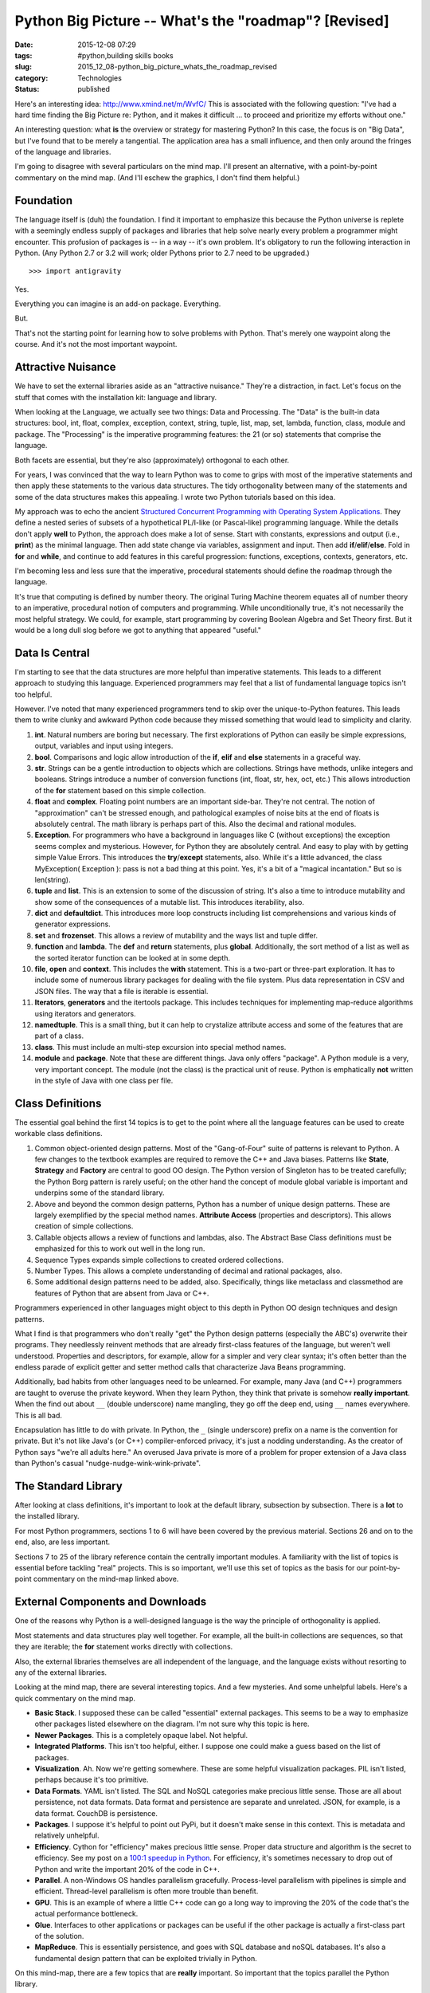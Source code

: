 Python Big Picture -- What's the "roadmap"? [Revised]
=====================================================

:date: 2015-12-08 07:29
:tags: #python,building skills books
:slug: 2015_12_08-python_big_picture_whats_the_roadmap_revised
:category: Technologies
:status: published

Here's an interesting idea: http://www.xmind.net/m/WvfC/
This is associated with the following question: "I've had a hard time
finding the Big Picture re: Python, and it makes it difficult ... to
proceed and prioritize my efforts without one."


An interesting question: what **is** the overview or strategy for
mastering Python?
In this case, the focus is on "Big Data", but I've found that to be
merely a tangential. The application area has a small influence, and
then only around the fringes of the language and libraries.


I'm going to disagree with several particulars on the mind map. I'll
present an alternative, with a point-by-point commentary on the mind
map. (And I'll eschew the graphics, I don't find them helpful.)

Foundation
----------

The language itself is (duh) the foundation. I find it important to
emphasize this because the Python universe is replete with a
seemingly endless supply of packages and libraries that help solve
nearly every problem a programmer might encounter.
This profusion of packages is -- in a way -- it's own problem.
It's obligatory to run the following interaction in Python. (Any
Python 2.7 or 3.2 will work; older Pythons prior to 2.7 need to be
upgraded.)

::

    >>> import antigravity

Yes.

Everything you can imagine is an add-on package. Everything.

But.

That's not the starting point for learning how to solve problems with
Python. That's merely one waypoint along the course. And it's not the
most important waypoint.

Attractive Nuisance
-------------------

We have to set the external libraries aside as an "attractive
nuisance." They're a distraction, in fact. Let's focus on the stuff
that comes with the installation kit: language and library.

When looking at the Language, we actually see two things: Data and
Processing. The "Data" is the built-in data structures: bool, int,
float, complex, exception, context, string, tuple, list, map, set,
lambda, function, class, module and package. The "Processing" is the
imperative programming features: the 21 (or so) statements that
comprise the language.

Both facets are essential, but they're also (approximately)
orthogonal to each other.

For years, I was convinced that the way to learn Python was to come
to grips with most of the imperative statements and then apply these
statements to the various data structures. The tidy orthogonality
between many of the statements and some of the data structures makes
this appealing. I wrote two Python tutorials based on this idea.

My approach was to echo the ancient
`Structured Concurrent Programming with Operating System Applications <http://www.amazon.com/Structured-Concurrent-Programming-Applications-Addison-Wesley/dp/0201029375>`__.
They define a nested series of subsets of a hypothetical PL/I-like
(or Pascal-like) programming language. While the details don't apply
**well** to Python, the approach does make a lot of sense. Start with
constants, expressions and output (i.e., **print**) as the minimal
language. Then add state change via variables, assignment and input.
Then add **if**/**elif**/**else**. Fold in **for** and **while**, and
continue to add features in this careful progression: functions,
exceptions, contexts, generators, etc.

I'm becoming less and less sure that the imperative, procedural
statements should define the roadmap through the language.

It's true that computing is defined by number theory. The original
Turing Machine theorem equates all of number theory to an imperative,
procedural notion of computers and programming. While unconditionally
true, it's not necessarily the most helpful strategy. We could, for
example, start programming by covering Boolean Algebra and Set Theory
first. But it would be a long dull slog before we got to anything
that appeared "useful."

Data Is Central
---------------

I'm starting to see that the data structures are more helpful than
imperative statements. This leads to a different approach to studying
this language. Experienced programmers may feel that a list of
fundamental language topics isn't too helpful.

However. I've noted that many experienced programmers tend to skip
over the unique-to-Python features. This leads them to write clunky
and awkward Python code because they missed something that would lead
to simplicity and clarity.

#.  **int**. Natural numbers are boring but necessary. The first
    explorations of Python can easily be simple expressions, output,
    variables and input using integers.

#.  **bool**. Comparisons and logic allow introduction of the **if**,
    **elif** and **else** statements in a graceful way.

#.  **str**. Strings can be a gentle introduction to objects which are
    collections. Strings have methods, unlike integers and booleans.
    Strings introduce a number of conversion functions (int, float,
    str, hex, oct, etc.) This allows introduction of the
    **for** statement based on this simple collection.

#.  **float** and **complex**. Floating point numbers are an important
    side-bar. They're not central. The notion of "approximation" can't
    be stressed enough, and pathological examples of noise bits at the
    end of floats is absolutely central. The math library is perhaps
    part of this. Also the decimal and rational modules.

#.  **Exception**. For programmers who have a background in languages
    like C (without exceptions) the exception seems complex and
    mysterious. However, for Python they are absolutely central. And
    easy to play with by getting simple Value Errors. This introduces
    the **try**/**except** statements, also. While it's a little
    advanced, the class MyException( Exception ): pass is not a bad
    thing at this point. Yes, it's a bit of a "magical incantation."
    But so is len(string).

#.  **tuple** and **list**. This is an extension to some of the
    discussion of string. It's also a time to introduce mutability and
    show some of the consequences of a mutable list. This introduces
    iterability, also.

#.  **dict** and **defaultdict**. This introduces more loop constructs
    including list comprehensions and various kinds of generator
    expressions.

#.  **set** and **frozenset**. This allows a review of mutability and
    the ways list and tuple differ.

#.  **function** and **lambda**. The **def** and **return**
    statements, plus **global**. Additionally, the sort method of a
    list as well as the sorted iterator function can be looked at in
    some depth.

#.  **file**, **open** and **context**. This includes the
    **with** statement. This is a two-part or three-part exploration.
    It has to include some of numerous library packages for dealing
    with the file system. Plus data representation in CSV and JSON
    files. The way that a file is iterable is essential.

#.  **Iterators**, **generators** and the itertools package. This
    includes techniques for implementing map-reduce algorithms using
    iterators and generators.

#.  **namedtuple**. This is a small thing, but it can help to
    crystalize attribute access and some of the features that are part
    of a class.

#.  **class**. This must include an multi-step excursion into special
    method names.

#.  **module** and **package**.  Note that these are different things.
    Java only offers "package". A Python module is a very, very
    important concept. The module (not the class) is the practical
    unit of reuse. Python is emphatically **not** written in the style
    of Java with one class per file.


Class Definitions
-----------------

The essential goal behind the first 14 topics is to get to the
point where all the language features can be used to create
workable class definitions.

#.  Common object-oriented design patterns. Most of the
    "Gang-of-Four" suite of patterns is relevant to Python. A few
    changes to the textbook examples are required to remove the C++
    and Java biases. Patterns like **State**, **Strategy** and
    **Factory** are central to good OO design. The Python version
    of Singleton has to be treated carefully; the Python Borg
    pattern is rarely useful; on the other hand the concept of
    module global variable is important and underpins some of the
    standard library.

#.  Above and beyond the common design patterns, Python has a
    number of unique design patterns. These are largely exemplified
    by the special method names. **Attribute Access** (properties
    and descriptors). This allows creation of simple collections.

#.  Callable objects allows a review of functions and lambdas,
    also. The Abstract Base Class definitions must be emphasized
    for this to work out well in the long run.

#.  Sequence Types expands simple collections to created ordered
    collections.

#.  Number Types. This allows a complete understanding of decimal
    and rational packages, also.

#.  Some additional design patterns need to be added, also.
    Specifically, things like metaclass and classmethod are
    features of Python that are absent from Java or C++.


Programmers experienced in other languages might object to this
depth in Python OO design techniques and design patterns.



What I find is that programmers who don't really "get" the
Python design patterns (especially the ABC's) overwrite their
programs. They needlessly reinvent methods that are already
first-class features of the language, but weren't well
understood. Properties and descriptors, for example, allow for
a simpler and very clear syntax; it's often better than the
endless parade of explicit getter and setter method calls that
characterize Java Beans programming.



Additionally, bad habits from other languages need to be
unlearned. For example, many Java (and C++) programmers are
taught to overuse the private keyword. When they learn Python,
they think that private is somehow **really important**.  When
the find out about ``__`` (double underscore) name mangling, they
go off the deep end, using ``__`` names everywhere. This is all
bad.



Encapsulation has little to do with private. In Python, the ``_``
(single underscore) prefix on a name is the convention for private. But it's not
like Java's (or C++) compiler-enforced privacy, it's just a
nodding understanding. As the creator of Python says "we're all
adults here." An overused Java private is more of a problem for
proper extension of a Java class than Python's casual
"nudge-nudge-wink-wink-private".


The Standard Library
--------------------

After looking at class definitions, it's important to look at the
default library, subsection by subsection. There is a **lot** to
the installed library.

For most Python programmers, sections 1 to 6 will have been
covered by the previous material. Sections 26 and on to the end,
also, are less important.

Sections 7 to 25 of the library reference contain the centrally
important modules. A familiarity with the list of topics is
essential before tackling "real" projects. This is so important,
we'll use this set of topics as the basis for our point-by-point
commentary on the mind-map linked above.

External Components and Downloads
---------------------------------

One of the reasons why Python is a well-designed language is the
way the principle of orthogonality is applied.


Most statements and data structures play well together. For
example, all the built-in collections are sequences, so that they
are iterable; the **for** statement works directly with
collections.


Also, the external libraries themselves are all independent of the
language, and the language exists without resorting to any of the
external libraries.


Looking at the mind map, there are several interesting topics. And
a few mysteries. And some unhelpful labels. Here's a quick
commentary on the mind map.


-   **Basic Stack**. I supposed these can be called "essential"
    external packages. This seems to be a way to emphasize other
    packages listed elsewhere on the diagram. I'm not sure why this
    topic is here.

-   **Newer Packages**. This is a completely opaque label. Not
    helpful.

-   **Integrated Platforms**. This isn't too helpful, either. I
    suppose one could make a guess based on the list of packages.

-   **Visualization**. Ah. Now we're getting somewhere. These are
    some helpful visualization packages. PIL isn't listed, perhaps
    because it's too primitive.

-   **Data Formats**. YAML isn't listed. The SQL and NoSQL
    categories make precious little sense. Those are all about
    persistence, not data formats. Data format and persistence are
    separate and unrelated. JSON, for example, is a data format.
    CouchDB is persistence.

-   **Packages**. I suppose it's helpful to point out PyPi, but it
    doesn't make sense in this context. This is metadata and
    relatively unhelpful.

-   **Efficiency**. Cython for "efficiency" makes precious little
    sense. Proper data structure and algorithm is the secret to
    efficiency. See my post on a `100:1 speedup in
    Python <{filename}/blog/2013/06/2013_06_27-performance_tuning_running_in_1100th_the_time.rst>`__.
    For efficiency, it's sometimes necessary to drop out of Python
    and write the important 20% of the code in C++.

-   **Parallel**. A non-Windows OS handles parallelism gracefully.
    Process-level parallelism with pipelines is simple and
    efficient. Thread-level parallelism is often more trouble than
    benefit.

-   **GPU**. This is an example of where a little C++ code can go a
    long way to improving the 20% of the code that's the actual
    performance bottleneck.

-   **Glue**. Interfaces to other applications or packages can be
    useful if the other package is actually a first-class part of
    the solution.

-   **MapReduce**. This is essentially persistence, and goes with
    SQL database and noSQL databases. It's also a fundamental
    design pattern that can be exploited trivially in Python.


On this mind-map, there are a few topics that are **really**
important. So important that the topics parallel the Python
library.

-   **Data Persistence**, chapter 11. Databases and Files. This
    includes SQL and noSQL databases as well as pickled data
    structures. Python comes with SQLite, allows SQL development
    without additional downloads. Postgres and MySQL libraries
    often popular because the price is right and the
    functionality is outstanding.

-   **Archive and Compressed Structures**, chapter 12. ZIP, BZ2,
    etc. Compression is sometimes relevant for big data
    projects.

-   **Data Representation and File Formats**, chapters 13, 18
    and 19. CSV, JSON, YAML, XML, HTML, etc. It's important to
    note that JSON is more compact (and almost as expressive) as
    XML. While XML is popular, it's sometimes overused.

-   **OS Features,** chapter 15 and 16. These are tools needed
    to build command-line applications. For Big Data
    applications, logging and command-line parameter parsing are
    essential.

-   **Multiprocessing**. This is it's own design discipline.
    What's important here is that the OS process-level design is
    central. The queue and multiprocess packages are sufficient
    for this. There are some external multiprocessing packages,
    also, like `Zero MQ <http://www.zeromq.org/bindings:python>`__.

-   **Internet Protocols,** chapter 20. This is part of using
    RESTful web services, which is essential for making noSQL
    database (like CouchDB) work. For creating RESTful servers,
    the WSGI approach is essential.

-   **Unit Testing and Documentation**, chapter 25.
    `Sphinx <http://sphinx-doc.org/>`__ is extremely important
    for creating useful documentation with minimal pain.

-   **Visualization**. `matplotlib <http://matplotlib.org/>`__,
    `PIL <http://www.pythonware.com/products/pil/>`__ are
    popular. The built-in turtle package is a bit primitive.
    However, it's also rather sophisticated, and a great deal
    can be done with it.

-   **Numeric Processing**. `numpy <http://www.numpy.org/>`__ or `scipy <http://www.scipy.org/>`__.


Note that the number of external packages on this list is
rather small. Python comes with batteries included.


Admittedly, it's hard to make **general** recommendations
for external packages. But it's misleading to provide a huge
list of external packages when the default suite of packages
will solve a large number of problems gracefully.

Which Python Version?
---------------------

Generally, everything should be done in Python3.2.
In some cases a crucial package hasn't been upgraded to
Python 3.2. In these exceptions, Python 2.7 can be used.

For example, `nltk <http://nltk.org/>`__ is still focused
on Python 2.7.

But.

**Every** Python2.7 program should **always** begin with
``from __future__ import print_function, division``
That's **every** and **always**. All new development should
**always** be focused on Python3.2. There is no rational
exception to this rule.

If there's any need to use the ``input()`` function, then the
following line must be included, also.
``input= raw_input``
This will use the Python 3.2 version of the ``input()``
function.



-----

I don't get the question. What is being "...
-----------------------------------------------------

S.Lott<noreply@blogger.com>

2013-06-05 15:54:35.502000-04:00

I don't get the question. What is being "split off" from what? Timelines
mean nothing: making predictions is difficult, especially about the
future. Languages tend to coexist for long, long periods of time.
Witness COBOL. Can you clarify this question?


Thanks. Fixed the scipy reference. I misread their...
-----------------------------------------------------

S.Lott<noreply@blogger.com>

2013-06-05 09:46:22.037000-04:00

Thanks. Fixed the scipy reference. I misread their web site. The Cython
version of Python is not a guarantee of efficiency. Preferring Cython
for maintainability or other reasons is fine. But it's not magically
efficient.


Do you think that &quot;big data&quot; and scienti...
-----------------------------------------------------

AppMathDoc<noreply@blogger.com>

2013-06-04 15:23:39.899000-04:00

Do you think that "big data" and scientific computing will split off
from python altogether, perhaps combining with Julia (I've heard
rumblings to that effect)? And if so, what do you foresee as the
timeline for such a split?


Interesting post, thanks for sharing. A few minor ...
-----------------------------------------------------

Ralf Gommers<noreply@blogger.com>

2013-06-04 15:54:27.636000-04:00

Interesting post, thanks for sharing. A few minor comments: scipy
doesn't include visualization (--> matplotlib), and Cython does make an
awful lot of sense if you're trying to build \**maintainable*\*
libraries. Scipy and many other prominent scientific Python libraries
strongly prefer Cython over C, Fortran and C++ for a reason.



arjun<noreply@blogger.com>

2019-08-21 04:57:32.928000-04:00

This comment has been removed by the author.


our very own commitment to getting the message thr...
-----------------------------------------------------

arjun<noreply@blogger.com>

2019-08-21 04:57:17.771000-04:00

our very own commitment to getting the message throughout came to be
rather powerful and have consistently enabled employees just like me to
arrive at their desired goals.
`Surya Informatics <https://twitter.com/surya_infomatic?lang=en>`__


Good Article
------------

Henery<noreply@blogger.com>

2021-03-19 07:30:49.842000-04:00

Good Article


In this case, the emphasis is on “Big Data”, but I...
-----------------------------------------------------

Henery<noreply@blogger.com>

2021-03-19 07:30:34.114000-04:00

In this case, the emphasis is on “Big Data”, but I search that to be
silent surprising. I needed `python django
developer <https://mobilunity.com/blog/hire-django-developer/>`__ for
work. The application area has little effect, and then around the
fringes of language and libraries only. I will agree with many details
on the map in mind. I will bring another option, with a point-by-point
commentary on the map in mind. (And I'll leave out the pictures, I don't
find them useful.) The language itself is (duh) basic. I find it
important to emphasize this because the Python world is filled with a
seemingly endless supply of resources and libraries that help solve
almost every problem a programmer may encounter.






